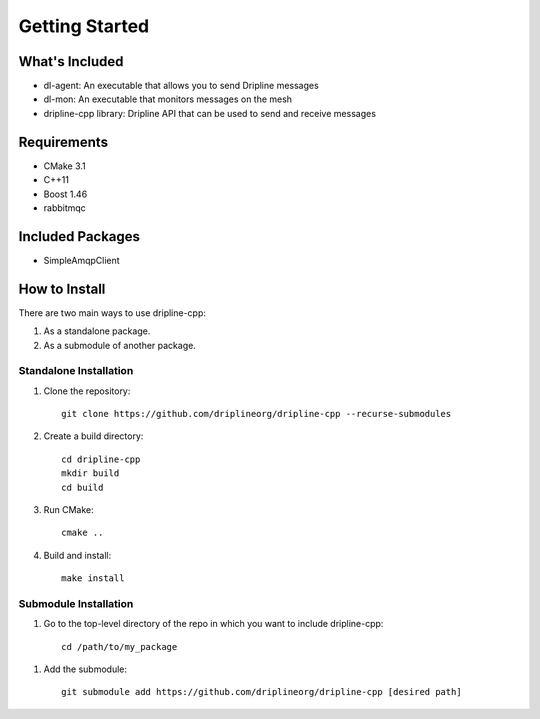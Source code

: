 ===============
Getting Started
===============

What's Included
===============

* dl-agent: An executable that allows you to send Dripline messages
* dl-mon: An executable that monitors messages on the mesh
* dripline-cpp library: Dripline API that can be used to send and receive messages

Requirements
============

* CMake 3.1
* C++11
* Boost 1.46
* rabbitmqc

Included Packages
=================

* SimpleAmqpClient

How to Install
==============

There are two main ways to use dripline-cpp:

1. As a standalone package.

2. As a submodule of another package.  

Standalone Installation
-----------------------

1. Clone the repository::

    git clone https://github.com/driplineorg/dripline-cpp --recurse-submodules

2. Create a build directory::

    cd dripline-cpp
    mkdir build
    cd build

3. Run CMake::

    cmake ..

4. Build and install::

    make install

Submodule Installation
----------------------

1. Go to the top-level directory of the repo in which you want to include dripline-cpp::

    cd /path/to/my_package

1. Add the submodule::

    git submodule add https://github.com/driplineorg/dripline-cpp [desired path]
